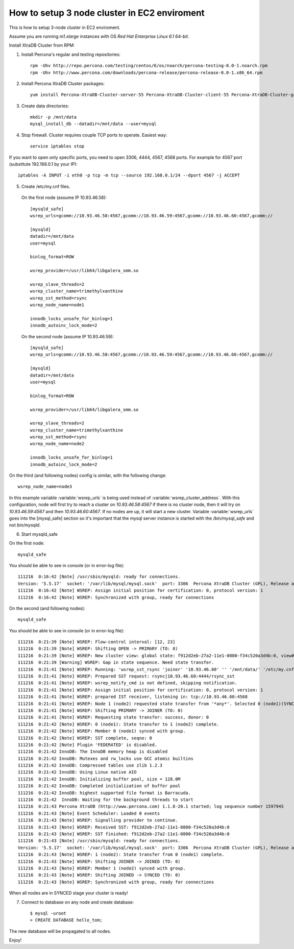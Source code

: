 How to setup 3 node cluster in EC2 enviroment
==============================================

This is how to setup 3-node cluster in EC2 enviroment.

Assume you are running *m1.xlarge* instances with OS *Red Hat Enterprise Linux 6.1 64-bit*.

Install XtraDB Cluster from RPM:

1. Install Percona's regular and testing repositories: ::

        rpm -Uhv http://repo.percona.com/testing/centos/6/os/noarch/percona-testing-0.0-1.noarch.rpm
        rpm -Uhv http://www.percona.com/downloads/percona-release/percona-release-0.0-1.x86_64.rpm

2. Install Percona XtraDB Cluster packages: ::

        yum install Percona-XtraDB-Cluster-server-55 Percona-XtraDB-Cluster-client-55 Percona-XtraDB-Cluster-galera-2

3. Create data directories: ::

        mkdir -p /mnt/data
        mysql_install_db --datadir=/mnt/data --user=mysql

4. Stop firewall. Cluster requires couple TCP ports to operate. Easiest way: :: 

        service iptables stop

If you want to open only specific ports, you need to open 3306, 4444, 4567, 4568 ports.
For example for 4567 port (substitute 192.168.0.1 by your IP): ::

        iptables -A INPUT -i eth0 -p tcp -m tcp --source 192.168.0.1/24 --dport 4567 -j ACCEPT


5. Create /etc/my.cnf files.

 On the first node (assume IP 10.93.46.58): ::

  [mysqld_safe]
  wsrep_urls=gcomm://10.93.46.58:4567,gcomm://10.93.46.59:4567,gcomm://10.93.46.60:4567,gcomm://  

  [mysqld]
  datadir=/mnt/data
  user=mysql

  binlog_format=ROW

  wsrep_provider=/usr/lib64/libgalera_smm.so

  wsrep_slave_threads=2
  wsrep_cluster_name=trimethylxanthine
  wsrep_sst_method=rsync
  wsrep_node_name=node1

  innodb_locks_unsafe_for_binlog=1
  innodb_autoinc_lock_mode=2

 On the second node (assume IP 10.93.46.59): ::

  [mysqld_safe]
  wsrep_urls=gcomm://10.93.46.58:4567,gcomm://10.93.46.59:4567,gcomm://10.93.46.60:4567,gcomm://

  [mysqld]
  datadir=/mnt/data
  user=mysql

  binlog_format=ROW

  wsrep_provider=/usr/lib64/libgalera_smm.so

  wsrep_slave_threads=2
  wsrep_cluster_name=trimethylxanthine
  wsrep_sst_method=rsync
  wsrep_node_name=node2

  innodb_locks_unsafe_for_binlog=1
  innodb_autoinc_lock_mode=2

On the third (and following nodes) config is similar, with the following change: ::

  wsrep_node_name=node3

In this example variable :variable:`wsrep_urls` is being used instead of :variable:`wsrep_cluster_address`. With this configuration, node will first try to reach a cluster on `10.93.46.58:4567` if there is no cluster node, then it will try on `10.93.46.59:4567` and then `10.93.46.60:4567`. If no nodes are up, it will start a new cluster. Variable :variable:`wsrep_urls` goes into the [mysql_safe] section so it's important that the mysql server instance is started with the `/bin/mysql_safe` and not `bin/mysqld`.

6. Start mysqld_safe

On the first node: ::

   mysqld_safe

You should be able to see in console (or in error-log file): ::

  111216  0:16:42 [Note] /usr/sbin/mysqld: ready for connections.
  Version: '5.5.17'  socket: '/var/lib/mysql/mysql.sock'  port: 3306  Percona XtraDB Cluster (GPL), Release alpha22.1, Revision 3673 wsrep_22.3.r3673
  111216  0:16:42 [Note] WSREP: Assign initial position for certification: 0, protocol version: 1
  111216  0:16:42 [Note] WSREP: Synchronized with group, ready for connections

On the second (and following nodes): ::

   mysqld_safe

You should be able to see in console (or in error-log file): ::

  111216  0:21:39 [Note] WSREP: Flow-control interval: [12, 23]
  111216  0:21:39 [Note] WSREP: Shifting OPEN -> PRIMARY (TO: 0)
  111216  0:21:39 [Note] WSREP: New cluster view: global state: f912d2eb-27a2-11e1-0800-f34c520a3d4b:0, view# 2: Primary, number of nodes: 2, my index: 1, protocol version 1
  111216  0:21:39 [Warning] WSREP: Gap in state sequence. Need state transfer.
  111216  0:21:41 [Note] WSREP: Running: 'wsrep_sst_rsync 'joiner' '10.93.46.60' '' '/mnt/data/' '/etc/my.cnf' '1694' 2>sst.err'
  111216  0:21:41 [Note] WSREP: Prepared SST request: rsync|10.93.46.60:4444/rsync_sst
  111216  0:21:41 [Note] WSREP: wsrep_notify_cmd is not defined, skipping notification.
  111216  0:21:41 [Note] WSREP: Assign initial position for certification: 0, protocol version: 1
  111216  0:21:41 [Note] WSREP: prepared IST receiver, listening in: tcp://10.93.46.60:4568
  111216  0:21:41 [Note] WSREP: Node 1 (node2) requested state transfer from '*any*'. Selected 0 (node1)(SYNCED) as donor.
  111216  0:21:41 [Note] WSREP: Shifting PRIMARY -> JOINER (TO: 0)
  111216  0:21:41 [Note] WSREP: Requesting state transfer: success, donor: 0
  111216  0:21:42 [Note] WSREP: 0 (node1): State transfer to 1 (node2) complete.
  111216  0:21:42 [Note] WSREP: Member 0 (node1) synced with group.
  111216  0:21:42 [Note] WSREP: SST complete, seqno: 0
  111216  0:21:42 [Note] Plugin 'FEDERATED' is disabled.
  111216  0:21:42 InnoDB: The InnoDB memory heap is disabled
  111216  0:21:42 InnoDB: Mutexes and rw_locks use GCC atomic builtins
  111216  0:21:42 InnoDB: Compressed tables use zlib 1.2.3
  111216  0:21:42 InnoDB: Using Linux native AIO
  111216  0:21:42 InnoDB: Initializing buffer pool, size = 128.0M
  111216  0:21:42 InnoDB: Completed initialization of buffer pool
  111216  0:21:42 InnoDB: highest supported file format is Barracuda.
  111216  0:21:42  InnoDB: Waiting for the background threads to start
  111216  0:21:43 Percona XtraDB (http://www.percona.com) 1.1.8-20.1 started; log sequence number 1597945
  111216  0:21:43 [Note] Event Scheduler: Loaded 0 events
  111216  0:21:43 [Note] WSREP: Signalling provider to continue.
  111216  0:21:43 [Note] WSREP: Received SST: f912d2eb-27a2-11e1-0800-f34c520a3d4b:0
  111216  0:21:43 [Note] WSREP: SST finished: f912d2eb-27a2-11e1-0800-f34c520a3d4b:0
  111216  0:21:43 [Note] /usr/sbin/mysqld: ready for connections.
  Version: '5.5.17'  socket: '/var/lib/mysql/mysql.sock'  port: 3306  Percona XtraDB Cluster (GPL), Release alpha22.1, Revision 3673 wsrep_22.3.r3673
  111216  0:21:43 [Note] WSREP: 1 (node2): State transfer from 0 (node1) complete.
  111216  0:21:43 [Note] WSREP: Shifting JOINER -> JOINED (TO: 0)
  111216  0:21:43 [Note] WSREP: Member 1 (node2) synced with group.
  111216  0:21:43 [Note] WSREP: Shifting JOINED -> SYNCED (TO: 0)
  111216  0:21:43 [Note] WSREP: Synchronized with group, ready for connections

When all nodes are in SYNCED stage your cluster is ready!

7. Connect to database on any node and create database: ::

        $ mysql -uroot
        > CREATE DATABASE hello_tom;

The new database will be propagated to all nodes.

Enjoy!


